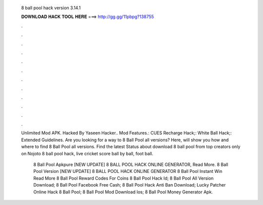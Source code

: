   8 ball pool hack version 3.14.1
  
  
  
  𝐃𝐎𝐖𝐍𝐋𝐎𝐀𝐃 𝐇𝐀𝐂𝐊 𝐓𝐎𝐎𝐋 𝐇𝐄𝐑𝐄 ===> http://gg.gg/11pbpg?138755
  
  
  
  .
  
  
  
  .
  
  
  
  .
  
  
  
  .
  
  
  
  .
  
  
  
  .
  
  
  
  .
  
  
  
  .
  
  
  
  .
  
  
  
  .
  
  
  
  .
  
  
  
  .
  
  Unlimited Mod APK. Hacked By Yaseen Hacker.. Mod Features.: CUES Recharge Hack;: White Ball Hack;: Extended Guidelines. Are you looking for a way to 8 Ball Pool all versions? Here,  will show you how and where to find 8 Ball Pool all versions. Find the latest Status about download 8 ball pool from top creators only on Nojoto 8 ball pool hack, live cricket score ball by ball, foot ball.
  
   8 Ball Pool Apkpure [NEW UPDATE] 8 BALL POOL HACK ONLINE GENERATOR, Read More. 8 Ball Pool Version  [NEW UPDATE] 8 BALL POOL HACK ONLINE GENERATOR  8 Ball Pool Instant Win Read More 8 Ball Pool Reward Codes For Coins   8 Ball Pool Hack Id;  8 Ball Pool All Version Download;  8 Ball Pool Facebook Free Cash;  8 Ball Pool Hack Anti Ban Download;  Lucky Patcher Online Hack 8 Ball Pool;  8 Ball Pool Mod Download Ios;  8 Ball Pool Money Generator Apk.
